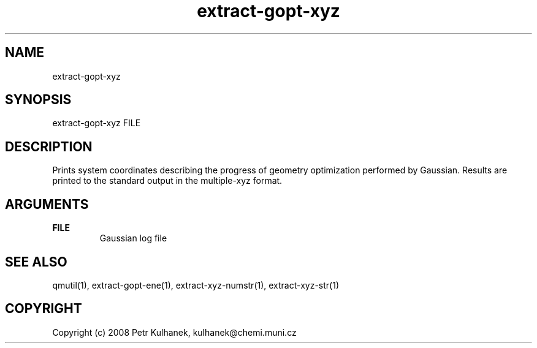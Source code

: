 .TH extract-gopt-xyz 1 "2008" "QMUtil" "QMUtil - miscellaneous utilities for QM programs"

.\"-----------------------------------------------------------------------------
.SH NAME
extract-gopt-xyz

.\"-----------------------------------------------------------------------------
.SH SYNOPSIS
extract-gopt-xyz FILE

.\"-----------------------------------------------------------------------------
.SH DESCRIPTION
Prints system coordinates describing the progress of geometry optimization performed by Gaussian. Results are printed to the standard output in the multiple-xyz format.

.\"-----------------------------------------------------------------------------
.SH ARGUMENTS
.B FILE
.RS
Gaussian log file
.RE

.\"-----------------------------------------------------------------------------
.SH SEE ALSO
qmutil(1), extract-gopt-ene(1), extract-xyz-numstr(1), extract-xyz-str(1)

.\"-----------------------------------------------------------------------------
.SH COPYRIGHT
Copyright (c) 2008 Petr Kulhanek, kulhanek@chemi.muni.cz
